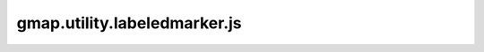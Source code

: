 =============================
gmap.utility.labeledmarker.js
=============================
.. module:: gmap.utility.labeledmarker.js

